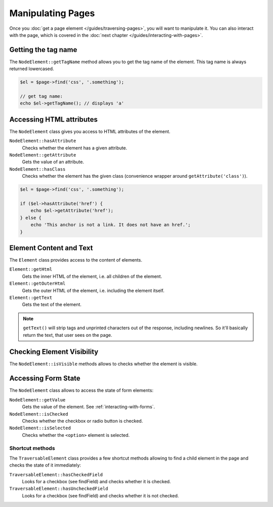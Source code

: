 Manipulating Pages
==================

Once you :doc:`get a page element </guides/traversing-pages>`, you will want
to manipulate it. You can also interact with the page, which is covered in
the :doc:`next chapter </guides/interacting-with-pages>`.

Getting the tag name
--------------------

The ``NodeElement::getTagName`` method allows you to get the tag name of
the element. This tag name is always returned lowercased.

.. code-block:: php

    $el = $page->find('css', '.something');

    // get tag name:
    echo $el->getTagName(); // displays 'a'

Accessing HTML attributes
-------------------------

The ``NodeElement`` class gives you access to HTML attributes of the element.

``NodeElement::hasAttribute``
    Checks whether the element has a given attribute.

``NodeElement::getAttribute``
    Gets the value of an attribute.

``NodeElement::hasClass``
    Checks whether the element has the given class (convenience wrapper around
    ``getAttribute('class')``).

.. code-block:: php

    $el = $page->find('css', '.something');

    if ($el->hasAttribute('href') {
        echo $el->getAttribute('href');
    } else {
        echo 'This anchor is not a link. It does not have an href.';
    }

Element Content and Text
------------------------

The ``Element`` class provides access to the content of elements.

``Element::getHtml``
    Gets the inner HTML of the element, i.e. all children of the element.

``Element::getOuterHtml``
    Gets the outer HTML of the element, i.e. including the element itself.

``Element::getText``
    Gets the text of the element.

.. note::

    ``getText()`` will strip tags and unprinted characters out of the response,
    including newlines. So it'll basically return the text, that user sees
    on the page.

Checking Element Visibility
---------------------------

The ``NodeElement::isVisible`` methods allows to checks whether the element
is visible.

Accessing Form State
--------------------

The ``NodeElement`` class allows to access the state of form elements:

``NodeElement::getValue``
    Gets the value of the element. See :ref:`interacting-with-forms`.

``NodeElement::isChecked``
    Checks whether the checkbox or radio button is checked.

``NodeElement::isSelected``
    Checks whether the ``<option>`` element is selected.

Shortcut methods
~~~~~~~~~~~~~~~~

The ``TraversableElement`` class provides a few shortcut methods allowing
to find a child element in the page and checks the state of it immediately:

``TraversableElement::hasCheckedField``
    Looks for a checkbox (see findField) and checks whether it is checked.

``TraversableElement::hasUncheckedField``
    Looks for a checkbox (see findField) and checks whether it is not checked.
